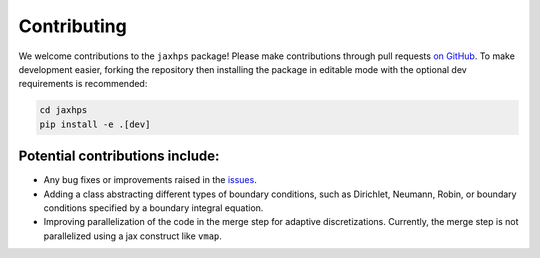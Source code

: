 Contributing
=========================

We welcome contributions to the ``jaxhps`` package! Please make contributions through pull requests `on GitHub <https://github.com/meliao/jaxhps>`_. To make development easier, forking the repository then installing the package in editable mode with the optional dev requirements is recommended: 

.. code:: bash

   cd jaxhps
   pip install -e .[dev]


Potential contributions include:
---------------------------------
- Any bug fixes or improvements raised in the `issues <https://github.com/meliao/jaxhps/issues>`_.
- Adding a class abstracting different types of boundary conditions, such as Dirichlet, Neumann, Robin, or boundary conditions specified by a boundary integral equation.
- Improving parallelization of the code in the merge step for adaptive discretizations. Currently, the merge step is not parallelized using a jax construct like ``vmap``.